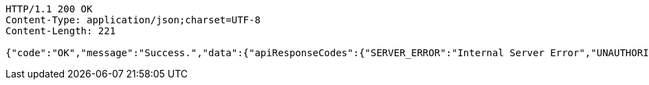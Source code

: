 [source,http,options="nowrap"]
----
HTTP/1.1 200 OK
Content-Type: application/json;charset=UTF-8
Content-Length: 221

{"code":"OK","message":"Success.","data":{"apiResponseCodes":{"SERVER_ERROR":"Internal Server Error","UNAUTHORIZED":"UNAUTHORIZED","BAD_PARAMETER":"invalid parameter.","NOT_FOUND":"Not Found Resources.","OK":"Success."}}}
----